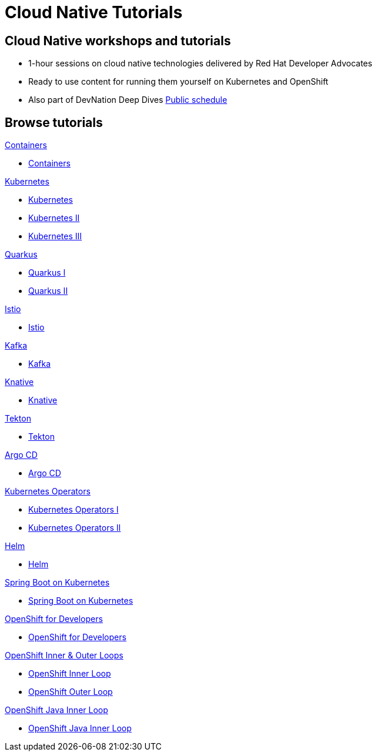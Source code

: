 = Cloud Native Tutorials
:page-layout: home
:!sectids:

[.text-center.strong]
== Cloud Native workshops and tutorials

* 1-hour sessions on cloud native technologies delivered by Red Hat Developer Advocates
* Ready to use content for running them yourself on Kubernetes and OpenShift
* Also part of DevNation Deep Dives link:https://developers.redhat.com/devnation/upcoming[Public schedule,window=_blank]


[.tiles.browse]
== Browse tutorials

[.tile]
.xref:00-containers.adoc[Containers]
* xref:00-containers.adoc[Containers]

[.tile]
.xref:01-kubernetes.adoc[Kubernetes]
* xref:01-kubernetes.adoc#one[Kubernetes]
* xref:01-kubernetes.adoc#two[Kubernetes II]
* xref:01-kubernetes.adoc#three[Kubernetes III]

[.tile]
.xref:02-quarkus.adoc[Quarkus]
* xref:02-quarkus.adoc#one[Quarkus I]
* xref:02-quarkus.adoc#two[Quarkus II]

[.tile]
.xref:03-istio.adoc[Istio]
* xref:03-istio.adoc[Istio]

[.tile]
.xref:04-kafka.adoc[Kafka]
* xref:04-kafka.adoc[Kafka]

[.tile]
.xref:05-knative.adoc[Knative]
* xref:05-knative.adoc[Knative]

[.tile]
.xref:06-tekton.adoc[Tekton]
* xref:06-tekton.adoc[Tekton]

[.tile]
.xref:07-argocd.adoc[Argo CD]
* xref:07-argocd.adoc[Argo CD]

[.tile]
.xref:08-operators.adoc[Kubernetes Operators]
* xref:08-operators.adoc#one[Kubernetes Operators I]
* xref:08-operators.adoc#two[Kubernetes Operators II]

[.tile]
.xref:09-helm.adoc[Helm]
* xref:09-helm.adoc[Helm]

[.tile]
.xref:10-springboot.adoc[Spring Boot on Kubernetes]
* xref:10-springboot.adoc[Spring Boot on Kubernetes]

[.tile]
.xref:11-openshift.adoc[OpenShift for Developers]
* xref:11-openshift.adoc[OpenShift for Developers]

[.tile]
.xref:12-openshift-inner-outer-loop.adoc[OpenShift Inner & Outer Loops]
* xref:12-openshift-inner-outer-loop.adoc#one[OpenShift Inner Loop]
* xref:12-openshift-inner-outer-loop.adoc#two[OpenShift Outer Loop]

[.tile]
.xref:13-openshift-java-inner-loop.adoc[OpenShift Java Inner Loop]
* xref:13-openshift-java-inner-loop.adoc[OpenShift Java Inner Loop]